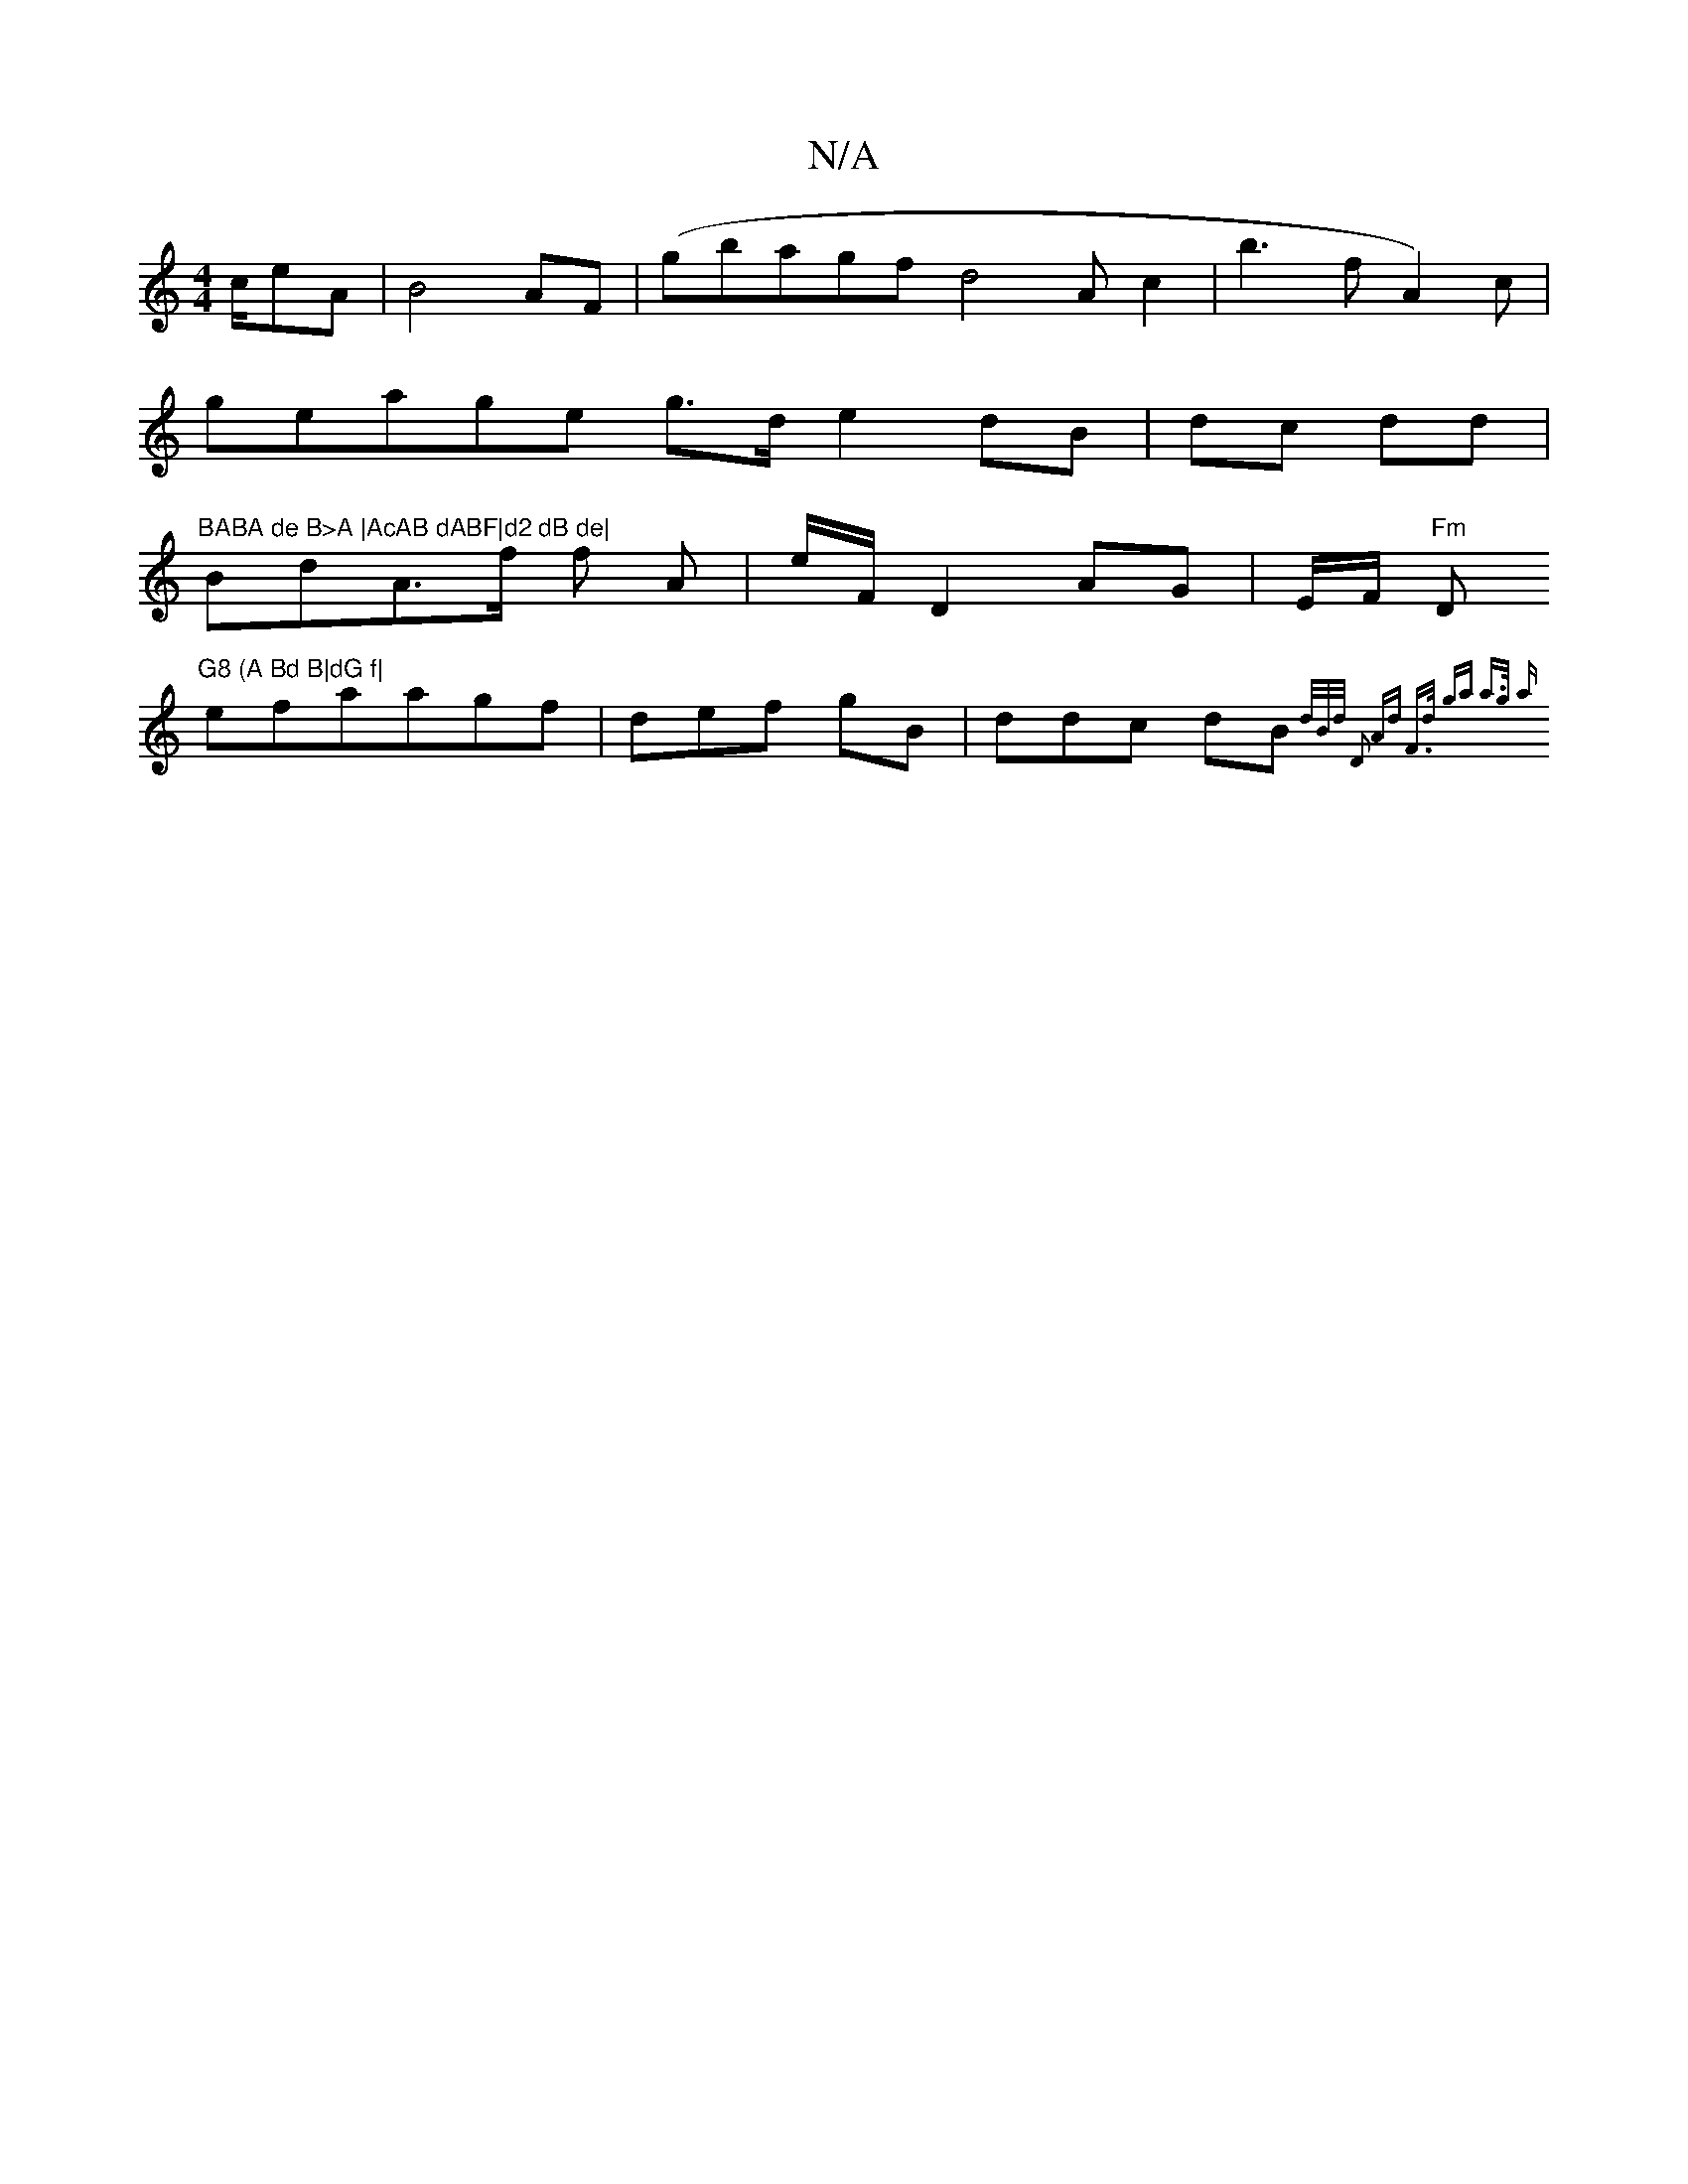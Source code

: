 X:1
T:N/A
M:4/4
R:N/A
K:Cmajor
c/eA | B4 AF|(gbagf d4 A c2|b3 f A2)c |
geage g>d e2dB|dc dd|"BABA de B>A |AcAB dABF|d2 dB de|
BdA>f f A|e/F/}D2AG | E/F/ "Fm"D"G8 (A Bd B|dG f|
e}faagf | def gB | ddc dB {d/B/d/ D2 | Ad F>d ga a>g| a